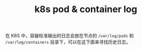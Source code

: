 :PROPERTIES:
:ID:       78D01CEA-5625-4F56-A2CE-177A9CD5D31A
:END:
#+TITLE: k8s pod & container log

在 K8S 中，容器标准输出的日志会放在节点的 =/var/log/pods= 和 =/var/log/containers= 目录下，可以在这下面来寻找历史日志。

